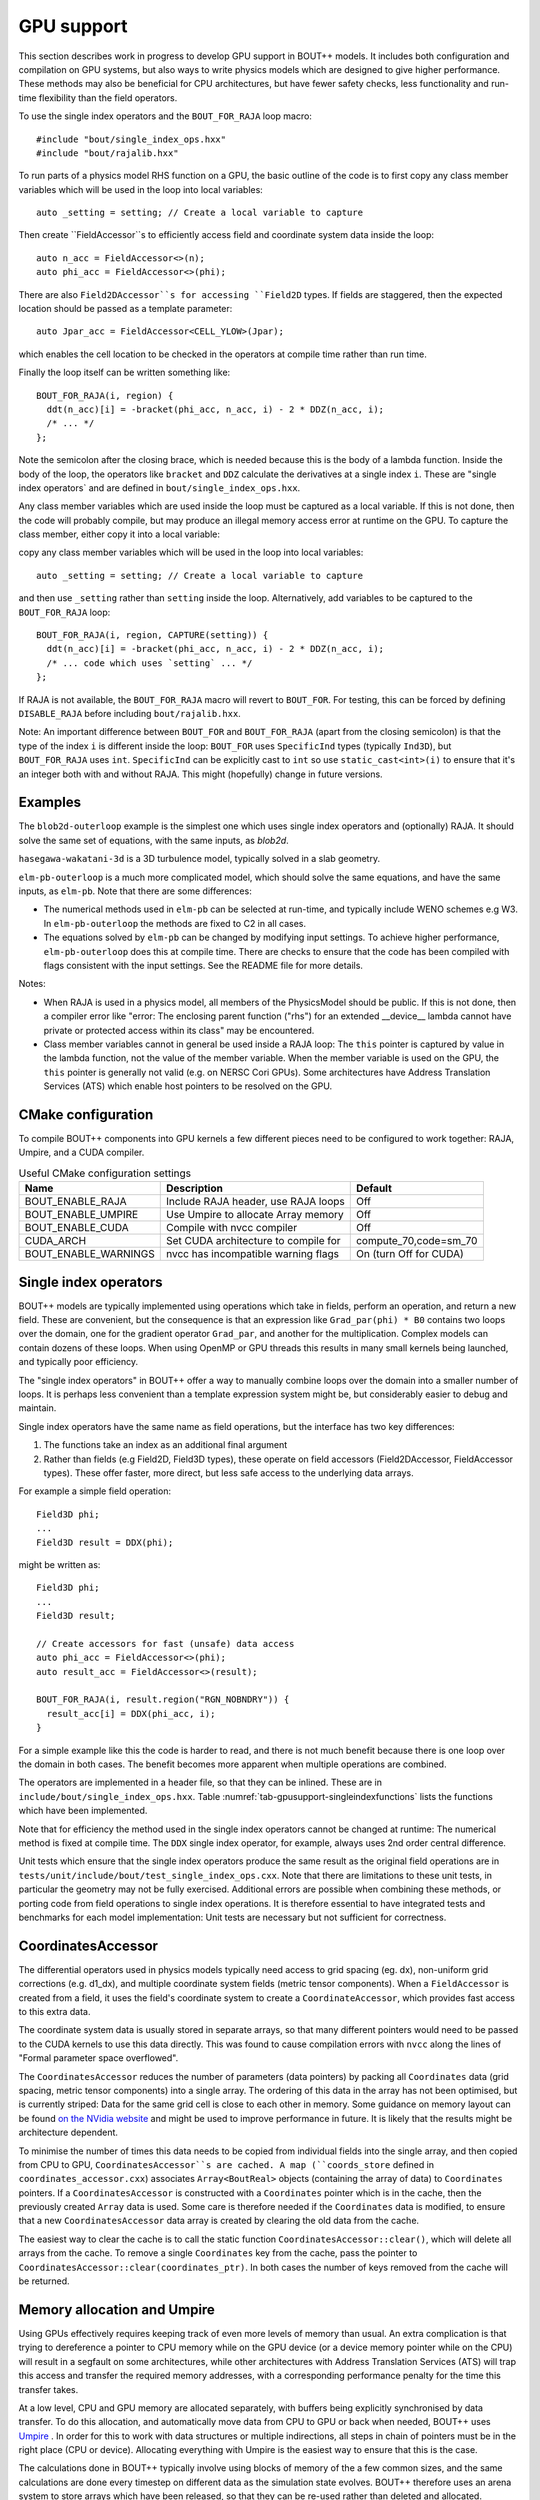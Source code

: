 .. _sec-gpusupport:

GPU support
===========

This section describes work in progress to develop GPU support in
BOUT++ models.  It includes both configuration and compilation on GPU
systems, but also ways to write physics models which are designed to
give higher performance. These methods may also be beneficial for CPU
architectures, but have fewer safety checks, less functionality and
run-time flexibility than the field operators.

To use the single index operators and the ``BOUT_FOR_RAJA`` loop macro::

  #include "bout/single_index_ops.hxx"
  #include "bout/rajalib.hxx"

To run parts of a physics model RHS function on a GPU, the basic
outline of the code is to first copy any class member variables which
will be used in the loop into local variables::

  auto _setting = setting; // Create a local variable to capture

Then create ``FieldAccessor``s to efficiently access field and
coordinate system data inside the loop::

  auto n_acc = FieldAccessor<>(n);
  auto phi_acc = FieldAccessor<>(phi);

There are also ``Field2DAccessor``s for accessing ``Field2D``
types. If fields are staggered, then the expected location should be
passed as a template parameter::

  auto Jpar_acc = FieldAccessor<CELL_YLOW>(Jpar);

which enables the cell location to be checked in the operators at
compile time rather than run time.

Finally the loop itself can be written something like::

  BOUT_FOR_RAJA(i, region) {
    ddt(n_acc)[i] = -bracket(phi_acc, n_acc, i) - 2 * DDZ(n_acc, i);
    /* ... */
  };

Note the semicolon after the closing brace, which is needed because
this is the body of a lambda function. Inside the body of the loop,
the operators like ``bracket`` and ``DDZ`` calculate the derivatives
at a single index ``i``. These are "single index operators` and are
defined in ``bout/single_index_ops.hxx``.

Any class member variables which are used inside the loop must be captured
as a local variable. If this is not done, then the code will probably compile,
but may produce an illegal memory access error at runtime on the GPU. To
capture the class member, either copy it into a local variable:

copy any class member variables which
will be used in the loop into local variables::

  auto _setting = setting; // Create a local variable to capture

and then use ``_setting`` rather than ``setting`` inside the loop.
Alternatively, add variables to be captured to the ``BOUT_FOR_RAJA`` loop::

  BOUT_FOR_RAJA(i, region, CAPTURE(setting)) {
    ddt(n_acc)[i] = -bracket(phi_acc, n_acc, i) - 2 * DDZ(n_acc, i);
    /* ... code which uses `setting` ... */
  };

If RAJA is not available, the ``BOUT_FOR_RAJA`` macro will revert to
``BOUT_FOR``.  For testing, this can be forced by defining
``DISABLE_RAJA`` before including ``bout/rajalib.hxx``.

Note: An important difference between ``BOUT_FOR`` and
``BOUT_FOR_RAJA`` (apart from the closing semicolon) is that the type
of the index ``i`` is different inside the loop: ``BOUT_FOR`` uses
``SpecificInd`` types (typically ``Ind3D``), but ``BOUT_FOR_RAJA``
uses ``int``.  ``SpecificInd`` can be explicitly cast to ``int`` so
use ``static_cast<int>(i)`` to ensure that it's an integer both with
and without RAJA. This might (hopefully) change in future versions.

Examples
--------

The ``blob2d-outerloop`` example is the simplest one which uses single index operators
and (optionally) RAJA. It should solve the same set of equations, with the same inputs,
as `blob2d`.

``hasegawa-wakatani-3d`` is a 3D turbulence model, typically solved in a slab geometry.

``elm-pb-outerloop`` is a much more complicated model, which should solve the same
equations, and have the same inputs, as ``elm-pb``. Note that there are some differences:

* The numerical methods used in ``elm-pb`` can be selected at
  run-time, and typically include WENO schemes e.g W3. In
  ``elm-pb-outerloop`` the methods are fixed to C2 in all cases.
* The equations solved by ``elm-pb`` can be changed by modifying input settings.
  To achieve higher performance, ``elm-pb-outerloop`` does this at compile time.
  There are checks to ensure that the code has been compiled with flags consistent
  with the input settings. See the README file for more details.

Notes:

* When RAJA is used in a physics model, all members of the PhysicsModel
  should be public. If this is not done, then a compiler error like
  "error: The enclosing parent function ("rhs") for an extended __device__ lambda
  cannot have private or protected access within its class" may be encountered.

* Class member variables cannot in general be used inside a RAJA loop: The ``this``
  pointer is captured by value in the lambda function, not the value of the member variable.
  When the member variable is used on the GPU, the ``this`` pointer is generally not valid
  (e.g. on NERSC Cori GPUs). Some architectures have Address Translation Services (ATS)
  which enable host pointers to be resolved on the GPU.

CMake configuration
-------------------

To compile BOUT++ components into GPU kernels a few different pieces need to be configured to work together:
RAJA, Umpire, and a CUDA compiler.


.. _tab-gpusupport-cmake:
.. table:: Useful CMake configuration settings

   +----------------------+-----------------------------------------+------------------------+
   | Name                 | Description                             | Default                |
   +======================+=========================================+========================+
   | BOUT_ENABLE_RAJA     | Include RAJA header, use RAJA loops     | Off                    |
   +----------------------+-----------------------------------------+------------------------+
   | BOUT_ENABLE_UMPIRE   | Use Umpire to allocate Array memory     | Off                    |
   +----------------------+-----------------------------------------+------------------------+
   | BOUT_ENABLE_CUDA     | Compile with nvcc compiler              | Off                    |
   +----------------------+-----------------------------------------+------------------------+
   | CUDA_ARCH            | Set CUDA architecture to compile for    | compute_70,code=sm_70  |
   +----------------------+-----------------------------------------+------------------------+
   | BOUT_ENABLE_WARNINGS | nvcc has incompatible warning flags     | On (turn Off for CUDA) |
   +----------------------+-----------------------------------------+------------------------+

Single index operators
----------------------

BOUT++ models are typically implemented using operations which take in
fields, perform an operation, and return a new field. These are
convenient, but the consequence is that an expression like
``Grad_par(phi) * B0`` contains two loops over the domain, one for the
gradient operator ``Grad_par``, and another for the
multiplication. Complex models can contain dozens of these loops. When
using OpenMP or GPU threads this results in many small kernels being
launched, and typically poor efficiency.

The "single index operators" in BOUT++ offer a way to manually combine
loops over the domain into a smaller number of loops. It is perhaps
less convenient than a template expression system might be, but
considerably easier to debug and maintain.

Single index operators have the same name as field operations, but the interface
has two key differences:

1. The functions take an index as an additional final argument
2. Rather than fields (e.g Field2D, Field3D types), these operate on
   field accessors (Field2DAccessor, FieldAccessor types). These offer
   faster, more direct, but less safe access to the underlying data
   arrays.

For example a simple field operation::

  Field3D phi;
  ...
  Field3D result = DDX(phi);

might be written as::

  Field3D phi;
  ...
  Field3D result;

  // Create accessors for fast (unsafe) data access
  auto phi_acc = FieldAccessor<>(phi);
  auto result_acc = FieldAccessor<>(result);

  BOUT_FOR_RAJA(i, result.region("RGN_NOBNDRY")) {
    result_acc[i] = DDX(phi_acc, i);
  }

For a simple example like this the code is harder to read, and there
is not much benefit because there is one loop over the domain in both
cases. The benefit becomes more apparent when multiple operations are
combined.

The operators are implemented in a header file, so that they can be
inlined. These are in ``include/bout/single_index_ops.hxx``. Table
:numref:`tab-gpusupport-singleindexfunctions` lists the functions
which have been implemented.

.. _tab-gpusupport-singleindexfunctions:
.. table:: Single index operator functions

   +------------------------------ +-------------------------------------------+
   | Function                      | Description                               |
   +===============================+===========================================+
   | DDX(F3D, i)                   | Derivative in X with ``ddx:first=C2``     |
   +-------------------------------+-------------------------------------------+
   | DDY(F3D, i)                   | Derivative in Y with ``ddy:first=C2``     |
   +-------------------------------+-------------------------------------------+
   | DDZ(F3D, i)                   | Derivative in Z with ``ddz:first=C2``     |
   +-------------------------------+-------------------------------------------+
   | bracket(F2D, F3D, i)          | bracket(F2D, F3D, BRACKET_ARAKAWA)        |
   +-------------------------------+-------------------------------------------+
   | bracket(F3D, F3D, i)          | bracket(F3D, F2D, BRACKET_ARAKAWA)        |
   +-------------------------------+-------------------------------------------+
   | Delp2(F3D, i)                 | Delp2 with useFFT=false, C2 central diff. |
   +-------------------------------+-------------------------------------------+
   | Div_par_Grad_par(F3D, i)      | 2nd order central difference              |
   +-------------------------------+-------------------------------------------+
   | b0xGrad_dot_Grad(F3D, F2D, i) | C2 central diff. for all derivatives      |
   +-------------------------------+-------------------------------------------+
   | b0xGrad_dot_Grad(F2D, F3D, i) | C2 central diff. for all derivatives      |
   +-------------------------------+-------------------------------------------+
   | D2DY2(F3D, i)                 | C2 2nd-order derivative ``ddy:second=C2`` |
   +-------------------------------+-------------------------------------------+
   | Grad_par(F3D, i)              | C2 derivative, ``ddy:first=C2``           |
   +-------------------------------+-------------------------------------------+

Note that for efficiency the method used in the single index operators
cannot be changed at runtime: The numerical method is fixed at compile
time. The ``DDX`` single index operator, for example, always uses 2nd
order central difference.

Unit tests which ensure that the single index operators produce the
same result as the original field operations are in
``tests/unit/include/bout/test_single_index_ops.cxx``. Note that there
are limitations to these unit tests, in particular the geometry may
not be fully exercised. Additional errors are possible when combining
these methods, or porting code from field operations to single index
operations. It is therefore essential to have integrated tests and
benchmarks for each model implementation: Unit tests are necessary
but not sufficient for correctness.

CoordinatesAccessor
-------------------

The differential operators used in physics models typically need
access to grid spacing (eg. dx), non-uniform grid corrections
(e.g. d1_dx), and multiple coordinate system fields (metric tensor
components). When a ``FieldAccessor`` is created from a field, it uses the
field's coordinate system to create a ``CoordinateAccessor``, which
provides fast access to this extra data.

The coordinate system data is usually stored in separate arrays, so
that many different pointers would need to be passed to the CUDA
kernels to use this data directly. This was found to cause compilation
errors with ``nvcc`` along the lines of "Formal parameter space
overflowed".

The ``CoordinatesAccessor`` reduces the number of parameters (data
pointers) by packing all ``Coordinates`` data (grid spacing, metric
tensor components) into a single array. The ordering of this data in
the array has not been optimised, but is currently striped: Data for
the same grid cell is close to each other in memory. Some guidance on
memory layout can be found `on the NVidia website
<https://docs.nvidia.com/cuda/cuda-c-best-practices-guide/index.html#coalesced-access-to-global-memory>`_ and might be used to improve performance in future. It is
likely that the results might be architecture dependent.

To minimise the number of times this data needs to be copied from
individual fields into the single array, and then copied from CPU to
GPU, ``CoordinatesAccessor``s are cached. A map (``coords_store``
defined in ``coordinates_accessor.cxx``) associates
``Array<BoutReal>`` objects (containing the array of data) to
``Coordinates`` pointers. If a ``CoordinatesAccessor`` is constructed
with a ``Coordinates`` pointer which is in the cache, then the
previously created ``Array`` data is used.
Some care is therefore needed if the ``Coordinates`` data is modified,
to ensure that a new ``CoordinatesAccessor`` data array is created by
clearing the old data from the cache.

The easiest way to clear the cache is to call the static function
``CoordinatesAccessor::clear()``, which will delete all arrays from
the cache. To remove a single ``Coordinates`` key from the cache, pass
the pointer to ``CoordinatesAccessor::clear(coordinates_ptr)``.  In
both cases the number of keys removed from the cache will be returned.

Memory allocation and Umpire
----------------------------

Using GPUs effectively requires keeping track of even more levels of
memory than usual. An extra complication is that trying to dereference
a pointer to CPU memory while on the GPU device (or a device memory
pointer while on the CPU) will result in a segfault on some
architectures, while other architectures with Address Translation
Services (ATS) will trap this access and transfer the required memory
addresses, with a corresponding performance penalty for the time this
transfer takes.

At a low level, CPU and GPU memory are allocated separately, with buffers being
explicitly synchronised by data transfer. To do this allocation, and
automatically move data from CPU to GPU or back when needed, BOUT++ uses
`Umpire <https://github.com/LLNL/Umpire>`_ . In order for this to work with
data structures or multiple indirections, all steps in chain of pointers
must be in the right place (CPU or device). Allocating everything with
Umpire is the easiest way to ensure that this is the case.

The calculations done in BOUT++ typically involve using blocks of
memory of the a few common sizes, and the same calculations are done
every timestep on different data as the simulation state evolves.
BOUT++ therefore uses an arena system to store arrays which have been
released, so that they can be re-used rather than deleted and
allocated.  Allocator chaining is used: If the object pool runs out of
arrays of the requested size, then a new one is allocated using Umpire
or the native allocator (``new``).

This is a `good talk by John Lakos [ACCU 2017] on memory allocators
<https://www.youtube.com/watch?v=d1DpVR0tw0U>`_

Future work
-----------

Indices
~~~~~~~

Setting up a RAJA loop to run on a GPU is still cumbersome and inefficient
due to the need to transform CPU data structures into a form which can
be passed to and used on the GPU. In the `bout/rajalib.hxx` header there
is code like:

    auto indices = n.getRegion("RGN_NOBNDRY").getIndices();
     Array<int> _ob_i_ind(indices.size()); // Backing data is device safe
     // Copy indices into Array
     for(auto i = 0; i < indices.size(); i++) {
       _ob_i_ind[i] = indices[i].ind;
     }
     // Get the raw pointer to use on the device
     auto _ob_i_ind_raw = &_ob_i_ind[0];

which is creating a raw pointer (``_ob_i_ind_raw``) to an array of
``int``s which are allocated using Umpire. The original ``indices``
are allocated using ``new`` and are inside a C++ ``std::vector``.  The
RAJA loop then uses this array like this::

    RAJA::forall<EXEC_POL>(RAJA::RangeSegment(0, indices.size()), [=] RAJA_DEVICE(int id) {
      int i = _ob_i_ind_raw[id]; // int passed to loop body

This code has several issues:

#. It is inefficiently creating a new ``Array<int>`` and copying the
   indices into it every time. In almost every case the indices will
   not be changing.

#. The indices lose their type information: Inside the loop an index
   into a 3D field has the same type as an index into a 2D field (both
   ``int``). This is a possible source of bugs.

Possible fixes include:

#. Changing ``Region`` to store indices inside an ``Array`` rather than ``std::vector``.
   This would ensure that the ``SpecificInd`` objects were allocated with Umpire.
   Then the GPU-side code could use ``SpecificInd`` objects for index conversion
   and type safety.
   This would still leave the problem of extracting the pointer from the ``Array``,
   and would send more information to the GPU (``SpecificInd`` contains 3 ``ints``).

#. The indices could be stored in two forms, one the ``std::vector`` as now, and alongside
   it an ``Array<int>``.

In either case it might be useful to have an ``ArrayAccessor`` type, which is just a range
(begin/end pair, or pointer and length), and doesn't take ownership of the array data.

Then the code might look something like::

  auto indices_acc = ArrayAccessor<>(n.getRegion("RGN_NOBNDRY").getIndices());

  RAJA::forall<EXEC_POL>(RAJA::RangeSegment(0, indices.size()), [=] RAJA_DEVICE(int id) {
    const Ind3D& i = indices_acc[id];
